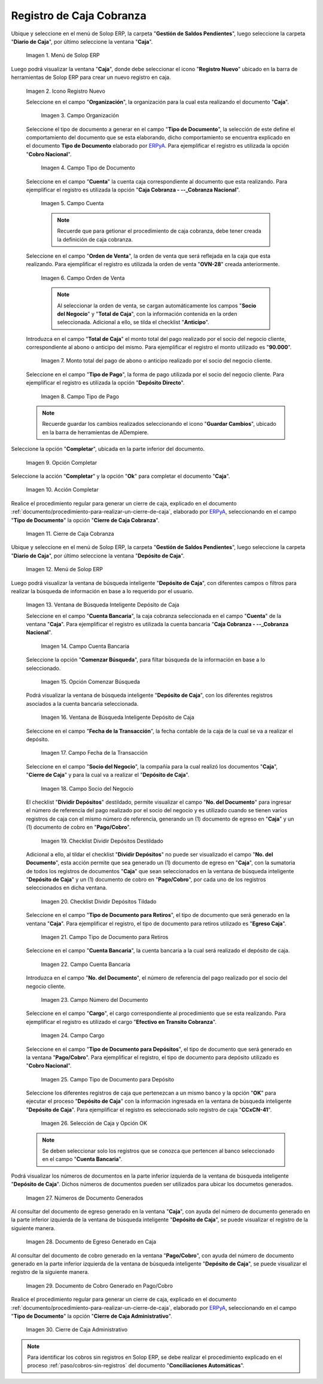 .. _ERPyA: http://erpya.com

.. |Menú de ADempiere 1| image:: resources/menu-caja.png
.. |Icono Registro Nuevo 1| image:: resources/reg-nuevo-caja.png
.. |Campo Organización 1| image:: resources/org1.png
.. |Campo Tipo de Documento 1| image:: resources/tipo-doc1.png
.. |Campo Cuenta 1| image:: resources/cuenta-ban1.png
.. |Campo Orden de Venta1| image:: resources/orden-venta1.png
.. |Monto del Anticipo 1| image:: resources/monto-pago1.png
.. |Tipo de Pago 1| image:: resources/tipo-pago1.png
.. |Opción Completar 1| image:: resources/completar1.png
.. |Acción Completar| image:: resources/accion-completar.png
.. |Cierre de Caja Cobranza| image:: resources/completar2.png
.. |Menú de ADempiere 3| image:: resources/menu-deposito-caja.png
.. |Ventana de Búsqueda Inteligente Depósito de Caja 1| image:: resources/vent-dep-caja1.png
.. |Campo Cuenta Bancaria| image:: resources/cuenta-ban3.png
.. |Opción Comenzar Búsqueda 2| image:: resources/comenzar-bus2.png
.. |Ventana de Búsqueda Inteligente Depósito de Caja 2| image:: resources/vent-dep-caja2.png
.. |Campo Fecha de la Transacción 1| image:: resources/fec-tran1.png
.. |Campo Socio del Negocio 1| image:: resources/socio1.png
.. |Checklist Dividir Depósitos Destildado| image:: resources/check-destildado.png
.. |Checklist Dividir Depósitos Tildado| image:: resources/check-tildado.png
.. |Tipo de Documento para Retiros| image:: resources/tipo-doc-ret.png
.. |Cuenta Bancaria| image:: resources/cuenta-ban4.png
.. |No. del Documento| image:: resources/n-doc.png
.. |Cargo| image:: resources/cargo.png
.. |Tipo de Documento para Depósito| image:: resources/tipo-doc-dep.png
.. |Selección de Caja y Opción OK| image:: resources/selec-ok2.png
.. |Números de Documentos Generados| image:: resources/n-doc-generado.png
.. |Documento de Egreso Generado en Caja| image:: resources/doc-egreso.png
.. |Documento de Cobro Generado en Pago cobro| image:: resources/doc-cobro.png
.. |Cierre de Caja Administrativo| image:: resources/completar3.png

.. _documento/caja-cobranza:

**Registro de Caja Cobranza**
=============================

Ubique y seleccione en el menú de Solop ERP, la carpeta "**Gestión de Saldos Pendientes**", luego seleccione la carpeta "**Diario de Caja**", por último seleccione la ventana "**Caja**".

    |Menú de ADempiere 1|

    Imagen 1. Menú de Solop ERP

Luego podrá visualizar la ventana "**Caja**", donde debe seleccionar el icono "**Registro Nuevo**" ubicado en la barra de herramientas de Solop ERP para crear un nuevo registro en caja.

    |Icono Registro Nuevo 1|

    Imagen 2. Icono Registro Nuevo

    Seleccione en el campo "**Organización**", la organización para la cual esta realizando el documento "**Caja**".

        |Campo Organización 1|

        Imagen 3. Campo Organización

    Seleccione el tipo de documento a generar en el campo "**Tipo de Documento**", la selección de este define el comportamiento del documento que se esta elaborando, dicho comportamiento se encuentra explicado en el documento **Tipo de Documento** elaborado por `ERPyA`_. Para ejemplificar el registro es utilizada la opción "**Cobro Nacional**".

        |Campo Tipo de Documento 1|

        Imagen 4. Campo Tipo de Documento

    Seleccione en el campo "**Cuenta**" la cuenta caja correspondiente al documento que esta realizando. Para ejemplificar el registro es utilizada la opción "**Caja Cobranza - --_Cobranza Nacional**".

        |Campo Cuenta 1|

        Imagen 5. Campo Cuenta

        .. note::

            Recuerde que para getionar el procedimiento de caja cobranza, debe tener creada la definición de caja cobranza.
        
    Seleccione en el campo "**Orden de Venta**", la orden de venta que será reflejada en la caja que esta realizando. Para ejemplificar el registro es utilizada la orden de venta "**OVN-28**" creada anteriormente.

        |Campo Orden de Venta1|

        Imagen 6. Campo Orden de Venta

        .. note:: 

            Al seleccionar la orden de venta, se cargan automáticamente los campos "**Socio del Negocio**" y "**Total de Caja**", con la información contenida en la orden seleccionada. Adicional a ello, se tilda el checklist "**Anticipo**". 

    Introduzca en el campo "**Total de Caja**" el monto total del pago realizado por el socio del negocio cliente, correspondiente al abono o anticipo del mismo. Para ejemplificar el registro el monto utilizado es "**90.000**".

        |Monto del Anticipo 1|

        Imagen 7. Monto total del pago de abono o anticipo realizado por el socio del negocio cliente.

    Seleccione en el campo "**Tipo de Pago**", la forma de pago utilizada por el socio del negocio cliente. Para ejemplificar el registro es utilizada la opción "**Depósito Directo**".

        |Tipo de Pago 1|

        Imagen 8. Campo Tipo de Pago

    .. note::

        Recuerde guardar los cambios realizados seleccionando el icono "**Guardar Cambios**", ubicado en la barra de herramientas de ADempiere.

Seleccione la opción "**Completar**", ubicada en la parte inferior del documento.

    |Opción Completar 1|

    Imagen 9. Opción Completar

Seleccione la acción "**Completar**" y la opción "**Ok**" para completar el documento "**Caja**".

    |Acción Completar|

    Imagen 10. Acción Completar

Realice el procedimiento regular para generar un cierre de caja, explicado en el documento :ref:`documento/procedimiento-para-realizar-un-cierre-de-caja`, elaborado por `ERPyA`_, seleccionando en el campo "**Tipo de Documento**" la opción "**Cierre de Caja Cobranza**".

   |Cierre de Caja Cobranza|

   Imagen 11. Cierre de Caja Cobranza

Ubique y seleccione en el menú de Solop ERP, la carpeta "**Gestión de Saldos Pendientes**", luego seleccione la carpeta "**Diario de Caja**", por último seleccione la ventana "**Depósito de Caja**".

    |Menú de ADempiere 3|

    Imagen 12. Menú de Solop ERP

Luego podrá visualizar la ventana de búsqueda inteligente "**Depósito de Caja**", con diferentes campos o filtros para realizar la búsqueda de información en base a lo requerido por el usuario.

    |Ventana de Búsqueda Inteligente Depósito de Caja 1|

    Imagen 13. Ventana de Búsqueda Inteligente Depósito de Caja

    Seleccione en el campo "**Cuenta Bancaria**", la caja cobranza seleccionada en el campo "**Cuenta**" de la ventana "**Caja**". Para ejemplificar el registro es utilizada la cuenta bancaria "**Caja Cobranza - --_Cobranza Nacional**".

        |Campo Cuenta Bancaria|

        Imagen 14. Campo Cuenta Bancaria

    Seleccione la opción "**Comenzar Búsqueda**", para filtar búsqueda de la información en base a lo seleccionado.

        |Opción Comenzar Búsqueda 2|

        Imagen 15. Opción Comenzar Búsqueda

    Podrá visualizar la ventana de búsqueda inteligente "**Depósito de Caja**", con los diferentes registros asociados a la cuenta bancaria seleccionada.

        |Ventana de Búsqueda Inteligente Depósito de Caja 2|

        Imagen 16. Ventana de Búsqueda Inteligente Depósito de Caja

    Seleccione en el campo "**Fecha de la Transacción**", la fecha contable de la caja de la cual se va a realizar el depósito.

        |Campo Fecha de la Transacción 1|

        Imagen 17. Campo Fecha de la Transacción

    Seleccione en el campo "**Socio del Negocio**", la compañía para la cual realizó los documentos "**Caja**", "**Cierre de Caja**" y para la cual va a realizar el "**Depósito de Caja**".

        |Campo Socio del Negocio 1|

        Imagen 18. Campo Socio del Negocio

    El checklist "**Dividir Depósitos**" destildado, permite visualizar el campo "**No. del Documento**" para ingresar el número de referencia del pago realizado por el socio del negocio y es utilizado cuando se tienen varios registros de caja con el mismo número de referencia, generando un (1) documento de egreso en "**Caja**" y un (1) documento de cobro en "**Pago/Cobro**". 

        |Checklist Dividir Depósitos Destildado|

        Imagen 19. Checklist Dividir Depósitos Destildado

    Adicional a ello, al tildar el checklist "**Dividir Depósitos**" no puede ser visualizado el campo "**No. del Documento**", esta acción permite que sea generado un (1) documento de egreso en "**Caja**", con la sumatoria de todos los registros de documentos "**Caja**" que sean seleccionados en la ventana de búsqueda inteligente "**Depósito de Caja**" y un (1) documento de cobro en "**Pago/Cobro**", por cada uno de los registros seleccionados en dicha ventana. 

        |Checklist Dividir Depósitos Tildado|

        Imagen 20. Checklist Dividir Depósitos Tildado

    Seleccione en el campo "**Tipo de Documento para Retiros**", el tipo de documento que será generado en la ventana "**Caja**". Para ejemplificar el registro, el tipo de documento para retiros utilizado es "**Egreso Caja**".

        |Tipo de Documento para Retiros|

        Imagen 21. Campo Tipo de Documento para Retiros

    Seleccione en el campo "**Cuenta Bancaria**", la cuenta bancaria a la cual será realizado el depósito de caja.

        |Cuenta Bancaria|

        Imagen 22. Campo Cuenta Bancaria

    Introduzca en el campo "**No. del Documento**", el número de referencia del pago realizado por el socio del negocio cliente.

        |No. del Documento|

        Imagen 23. Campo Número del Documento

    Seleccione en el campo "**Cargo**", el cargo correspondiente al procedimiento que se esta realizando. Para ejemplificar el registro es utilizado el cargo "**Efectivo en Transito Cobranza**".

        |Cargo|

        Imagen 24. Campo Cargo

    Seleccione en el campo "**Tipo de Documento para Depósitos**", el tipo de documento que será generado en la ventana "**Pago/Cobro**". Para ejemplificar el registro, el tipo de documento para depósito utilizado es "**Cobro Nacional**". 

        |Tipo de Documento para Depósito|

        Imagen 25. Campo Tipo de Documento para Depósito

    Seleccione los diferentes registros de caja que pertenezcan a un mismo banco y la opción "**OK**" para ejecutar el proceso "**Depósito de Caja**" con la información ingresada en la ventana de búsqueda inteligente "**Depósito de Caja**". Para ejemplificar el registro es seleccionado solo registro de caja "**CCxCN-41**".

        |Selección de Caja y Opción OK|

        Imagen 26. Selección de Caja y Opción OK

    .. note::

        Se deben seleccionar solo los registros que se conozca que pertencen al banco seleccionado en el campo "**Cuenta Bancaria**".

Podrá visualizar los números de documentos en la parte inferior izquierda de la ventana de búsqueda inteligente "**Depósito de Caja**". Dichos números de documentos pueden ser utilizados para ubicar los documetos generados.

    |Números de Documentos Generados|

    Imagen 27. Números de Documento Generados 

Al consultar del documento de egreso generado en la ventana "**Caja**", con ayuda del número de documento generado en la parte inferior izquierda de la ventana de búsqueda inteligente "**Depósito de Caja**", se puede visualizar el registro de la siguiente manera.

    |Documento de Egreso Generado en Caja|

    Imagen 28. Documento de Egreso Generado en Caja 

Al consultar del documento de cobro generado en la ventana "**Pago/Cobro**", con ayuda del número de documento generado en la parte inferior izquierda de la ventana de búsqueda inteligente "**Depósito de Caja**", se puede visualizar el registro de la siguiente manera.

    |Documento de Cobro Generado en Pago cobro|

    Imagen 29. Documento de Cobro Generado en Pago/Cobro 

Realice el procedimiento regular para generar un cierre de caja, explicado en el documento :ref:`documento/procedimiento-para-realizar-un-cierre-de-caja`, elaborado por `ERPyA`_, seleccionando en el campo "**Tipo de Documento**" la opción "**Cierre de Caja Administrativo**".

   |Cierre de Caja Administrativo|

   Imagen 30. Cierre de Caja Administrativo

.. note::

    Para identificar los cobros sin registros en Solop ERP, se debe realizar el procedimiento explicado en el proceso :ref:`paso/cobros-sin-registros` del documento "**Conciliaciones Automáticas**".